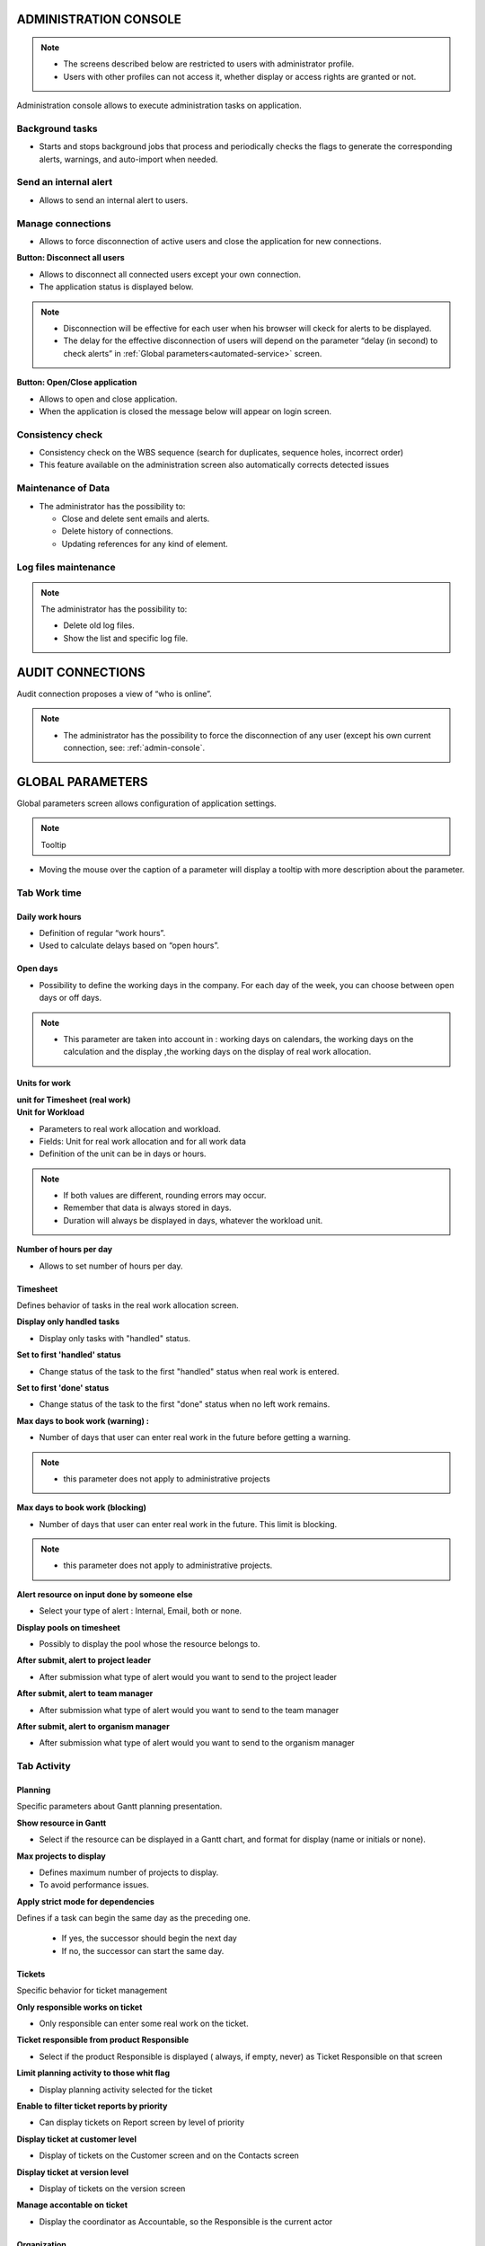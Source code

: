 
.. title:: Administration

.. index:: ! Administration console

.. _admin-console:

ADMINISTRATION CONSOLE
**********************

.. note::

  * The screens described below are restricted to users with administrator profile.
   
  * Users with other profiles can not access it, whether display or access rights are granted or not.   

Administration console allows to execute administration tasks on application.

.. index:: ! Internal alert (Background tasks)
.. index:: ! Email (Background tasks)
.. index:: ! Import data (Background tasks)


Background tasks
----------------

* Starts and stops background jobs that process and periodically checks the flags to generate the corresponding alerts, warnings, and auto-import when needed.

.. index:: ! Internal alert (Send)

Send an internal alert
----------------------

* Allows to send an internal alert to users.

.. index:: ! Connection (Management)

Manage connections
------------------

* Allows to force disconnection of active users and close the application for new connections.

.. compound:: **Button: Disconnect all users**

    * Allows to disconnect all connected users except your own connection.
    * The application status is displayed below.

    .. note::

       * Disconnection will be effective for each user when his browser will ckeck for alerts to be displayed.
       * The delay for the effective disconnection of users will depend on the parameter “delay (in second) to check alerts” in :ref:`Global parameters<automated-service>` screen.

.. compound:: **Button: Open/Close application**

    * Allows to open and close application.
    * When the application is closed the message below will appear on login screen.

Consistency check
-----------------

* Consistency check on the WBS sequence (search for duplicates, sequence holes, incorrect order)
* This feature available on the administration screen also automatically corrects detected issues

.. index:: ! Email (Maintenance of Data)
.. index:: ! Internal alert (Maintenance of Data)
.. index:: ! Connection (Maintenance of Data)

Maintenance of Data
-------------------
 
* The administrator has the possibility to:

  * Close and delete sent emails and alerts. 
  * Delete history of connections. 
  * Updating references for any kind of element.

.. index:: ! Log file (Maintenance)   

Log files maintenance
---------------------

.. note:: The administrator has the possibility to:
  
  * Delete old log files.
  * Show the list and specific log file.

.. index:: ! Audit connections
.. index:: ! Connection (Audit)

.. _audit-connections:

AUDIT CONNECTIONS
*****************

Audit connection proposes a view of “who is online”.

.. note::

   * The administrator has the possibility to force the disconnection of any user (except his own current connection, see: :ref:`admin-console`.

.. raw:: latex

    \newpage

.. index:: ! Global parameters

.. _global-parameters:

GLOBAL PARAMETERS
*****************

Global parameters screen allows configuration of application settings.

.. note:: Tooltip

* Moving the mouse over the caption of a parameter will display a tooltip with more description about the parameter.

Tab Work time
-------------

.. _daily-work-hours-section:

Daily work hours
================

* Definition of regular “work hours”.

* Used to calculate delays based on “open hours”.

Open days
=========

* Possibility to define the working days in the company. For each day of the week, you can choose between open days or off days.

.. note::
  
  * This parameter are taken into account in : working days on calendars, the working days on the calculation and the display ,the working days on the display of real work allocation.

.. index:: ! Real work allocation (Unit for work)
.. index:: ! Workload (Unit form work)

.. _unitForWork-section:

Units for work
==============

.. compound:: **unit for Timesheet (real work)**

.. compound:: **Unit for Workload**

  * Parameters to real work allocation and workload.
  * Fields: Unit for real work allocation and for all work data
  * Definition of the unit can be in days or hours.

.. note::
     
  * If both values are different, rounding errors may occur.
  * Remember that data is always stored in days.   
  * Duration will always be displayed in days, whatever the workload unit. 

.. compound:: **Number of hours per day**

  * Allows to set number of hours per day.

.. index:: ! Real work allocation (Behavior)

.. _realWorkAllocation-section:

Timesheet
=========

Defines behavior of tasks in the real work allocation screen.

.. compound:: **Display only handled tasks**

  * Display only tasks with "handled" status.

.. compound:: **Set to first 'handled' status**

  * Change status of the task to the first "handled" status when  real work is entered.

.. compound:: **Set to first 'done' status**

  * Change status of the task to the first "done" status when no left work remains.

.. compound:: **Max days to book work (warning) :**

  * Number of days that user can enter real work in the future before getting a warning.
    
.. note::

  * this parameter does not apply to administrative projects
    
.. compound:: **Max days to book work (blocking)**

  * Number of days that user can enter real work in the future. This limit is blocking.
  
.. note::

  * this parameter does not apply to administrative projects.
  
.. compound:: **Alert resource on input done by someone else**

  * Select your type of alert : Internal, Email, both or none.

.. compound:: **Display pools on timesheet**

  * Possibly to display the pool whose the resource belongs to.

.. compound:: **After submit, alert to project leader**
  
  * After submission what type of alert would you want to send to the project leader 

.. compound:: **After submit, alert to team manager**
  
  * After submission what type of alert would you want to send to the team manager
  
.. compound:: **After submit, alert to organism manager**
  
  * After submission what type of alert would you want to send to the organism manager  
  
Tab Activity
------------

Planning
========
Specific parameters about Gantt planning presentation.

.. compound:: **Show resource in Gantt**

  * Select if the resource can be displayed in a Gantt chart, and format for display (name or initials or none).

.. compound:: **Max projects to display**

  * Defines maximum number of projects to display.
  * To avoid performance issues.

.. compound:: **Apply strict mode for dependencies**

Defines if a task can begin the same day as the preceding one.

  * If yes, the successor should begin the next day 
  * If no, the successor can start the same day.
    
Tickets
=======
Specific behavior for ticket management 

.. compound:: **Only responsible works on ticket**

  * Only responsible can enter some real work on the ticket.

.. compound:: **Ticket responsible from product Responsible**

  * Select if the product Responsible is displayed ( always, if empty, never) as Ticket Responsible on that screen

.. compound:: **Limit planning activity to those whit flag**

  * Display planning activity selected for the ticket

.. compound:: **Enable to filter ticket reports by priority**
 
  * Can display tickets on Report screen by level of priority

.. compound:: **Display ticket at customer level**

  * Display of tickets on the Customer screen and on the Contacts screen

.. compound:: **Display ticket at version level**

  * Display of tickets on the version screen 

.. compound:: **Manage accontable on ticket**

  * Display the coordinator as Accountable, so the Responsible is the current actor
    
Organization
============

Specific parameter for Organization management 

.. compound:: **Use budget feature for organizations**

  * If yes, can display and work on budget for an organization.


Automation
==========

Parameters to manage automations

.. compound:: **Consolidate validated work & cost**

  * Select if validated work & cost are consolidated on top activities and therefore for projects :
  
      * **Never**: Not consolidated
      * **Always**: Values are replaced on activities and project.(erase parents)
      * **Only is set**: Replaces values ( excepted if set by null or stay not indicated,do not erase parents)


.. compound:: **Auto set Responsible if single resource:**

  * Behavior about management of responsible, including automatic initialization of responsible.

  * Automatically set Responsible if not set and by the only one resource allocated to the project 

.. compound:: **Auto allocated the Manager to the project:**
    
  * Automatically create an allocation for the project Manager to the project. He should be a resource.

.. compound:: **Auto set a Responsible if needed:**
 
  * Automatically set Responsible to current resource (as using the element) if not set and if a Responsible is required (respecting access rights)

.. compound:: **Auto assign Responsible to activity:**
 
  * Assign automatically the Responsible to activities

.. compound:: **Update milestone from deliverable:** (Have to link elements)
 
  * Update milestone Responsible automatically when the Responsible of deliverable has changed.

.. compound:: **Update milestone from incoming:** (Have to link elements)
 
  * Update milestone Responsible automatically when the Responsible of deliverable has changed.

.. compound:: **Update deliverable from milestone (have to link elements):**
 
  * Update deliverable Responsible automatically when the Responsible of mielstone has changed.

.. compound:: **Update incoming from milestone (have to link elements):**
 
  * Update incoming Responsible automatically when the Responsible of milestone has changed.

.. compound:: **Auto set parent activity status:**
 
  * Auto set status of parent activity from the status of children activity. 

Milestones
==========
Specific parameters for Miltones management 

.. compound:: **Manage target milestone**
 
* It updates the target (planned) date of the element (on Requirements, Tickets, Product Versions, Incomings, Deliverables and Deliveries) from the planned date of the milestone.

.. compound:: **Auto link the milestone**
 
* It optionally allows you to display the element linked to the milestone (The option above should be on "yes" to have access to the selection of milestone targetted)

.. compound:: **Set milestone from product version**
 
* It optionally allows you to automatically retrieve the milestone from the milestone of the Project Version.
    
Controls and restrictions
=========================

.. compound:: **allow the type restriction on project**

  * allow to define additional restriction's type on each project additionally to restrictions defined at project type level. 
  * if so, a Restrict Types button appears in the detail area and allows you to define the type restriction .

.. figure:: /images/GUI/BOX_RestrictType.png

.. compound:: **restriction on types by profil hides items**

  * allows the administrator to restrict the display of certain item types on profiles in the topic Acces Right / profiles

.. figure:: /images/GUI/BOX_RestrictTypeForProject.png

 
Tab Display
-----------

Graphic interface behavior and generic display parameters.

Display
=======

.. compound:: **Name of the instance**

* Change the window's name. The name appears at the top center of the window

.. compound:: **display in fading mode**

* transition between screen changes in flash or fade mode.

.. compound:: **Max items to display in Today lists**

* limit the display of the "today list". items are generally ordered by issue date increasing

.. compound:: **Quick filtering by status**

* Display one button. Allow to filter on lists the element by status checking boxes. Refresh to make appear on boxe a new state just created on list .

Localization
============

.. compound:: **Currency**

* Choose your symbol displayed on each monetary boxe

.. compound:: **Currency position for cost display**

* Symbol sets  before or after each monetary boxe

Default values for user parameters
==================================

.. compound:: **Default language**

 * choose among 19 languages / easy come back with translation in target language

.. compound:: **Default theme**

 * More than 30 themes choices

.. compound:: **First page**

 * Choice of the first visible screen after the connection.

.. compound:: **Icone size in menu**

 * Icon size are default : user can overwrite these values

.. compound:: **Display of the upper menu**

 * Icones are hidden or no.

.. compound:: **Display of the left menu**

 * Appears by icones or in wide mode

.. compound:: **Display history**

 * no
 * yes, yes with work indicated ( on the bottom of the page )
 * on request ( through a specific button )  
 
.. compound:: **Editor for rich text**

 * Choose your favorite text editor

.. compound:: **Activate the spell checker in CK editor**

 * yes or no 

.. compound:: **Not applicable value**

 * choice of the symbol defining the non-applicable values.
 * On the global view the value of the field that has no applicable value for the given column will display this symbol

.. compound:: **Restric project list**
 
 * When creating an element, name of the project stays like than the one selected at the selector or on contrary offers choice on global list of projects

.. compound:: **Export in XLS or ODS**

 * choice between proprietary or free application 
 
.. compound:: **displaying notes in discussion mode**

 * Display of notes in discussion mode with indentation for answers 
 

Tab References
--------------

Format for reference numbering
==============================

.. compound:: **prefix format for reference**

* Allows to define reference formats for items of element, documents and bills.
* can contain prefix : 
 
     * {PROJ} for project code, 
     * {TYPE} for type code, 
     * {YEAR} for current year 
     * {MONTH} for current month.
     
.. compound:: **change reference on type or project change**

* Change the reference on type change of element will generate missing numbers in reference

Document reference format
=========================

.. compound:: **document reference format**

* Format can contain : 

      * {PROJ} for project code, 
      * {TYPE} for type code, 
      * {NUM} for number as computed for reference, 
      * {NAME} for document name.

.. compound:: **version reference suffix**

* Suffix can contain : 

      * {VERS} for version name.
      
.. compound:: **Separator for draft in version name**

* choose the sign for the separator of the draft

.. compound:: **preserve uploaded file name**

* If yes, the file is downloaded with the name of original file 
* If no, the document take the reference formatted name

.. compound:: **forbid download of locked document**

* forbid document download if yes is checked
      
    
Bill reference format
=====================

.. compound:: **bill reference format**

* reference format : can contain {NUM} for version name.

.. compound:: **number of digit for bill number**

* choice of the number of digits to display in an invoice.

Tab Configuration
-----------------

Product and Component
=====================

.. compound:: **display Business features**

* Filter on date

.. compound:: **display the start and delivery milestones**

* Display start and delivery milestones for product/component version and delivery dates in flat structure

.. compound:: **display language in Product/Component (Version)**

* Enable language

.. compound:: **display contexts in Product/Component (Version)**

* Enable contexts

.. compound:: **display Tenders on Products, Components, Versions**

* Display a section to list linked Tenders on products, component, product version and component versions

.. compound:: **list of activity on component version**

* display the list of activity

.. compound:: **direct access to product / component full list**

* when selecting a component, we go directly to the full list (with filter capacity), without going through the pop-up window

.. compound:: **automatic format of version name**

* ability to choose a preformatted format for version names

.. compound:: **separator between name and number**

* Choose the character of the separator for version names 

.. compound:: **auto subscription to versions**

* Suscription automatic to versions or components when you suscribe to product or component

.. compound:: **types of copy of Component Version**

You can choose between :

* free choice
* copy structure from origin version
* replace the origin version with new copied one

.. compound:: **enable Product Versions compatibility management**

* Display compatibility section in product version details

.. compound:: **display product version on delivery**

* allows to link a delivery to product version

.. compound:: **sort versions combobox in descending order**

* Change sort order for versions in combobox to have more recent first (descending on name)

.. compound:: **sort version composition and structure on type**

* Sort version composition and structure by type ascending and name descending

.. compound:: **manage component on requirements**

* Manage component and target component version on requirements

.. compound:: **Do not add closed and delivered versions to a project**

* When adding a product to a project, do not add its closed and delivered versions

.. compound:: **allow activities on delivered version**

* Include delivered products versions in target product version list for activities

.. compound:: **automatically set component version if unique**

* Automatically set component version if there is only one component version of the selected component that is linked to the selected product version

Tab Financial
-------------

Input of amounts for expenses
=============================

.. compound:: **Input mode for amounts**

* Defined for expenses items if the amounts must be entered without taxes and calculated in with taxes or vice versa

.. compound:: **input mode for bill lines**

* Defined for expenses items if the total bill lines feed the total with or without taxes. The parameter is priority if there a bill lines

Input of amounts for incomes
============================

.. compound:: **input mode for amounts**

* Defined for incomes items if the amounts must be entered without taxes and calculated in with taxes or vice versa

.. compound:: **input mode for bill lines**

* Defined for icomes items if the total bill lines feed the total with or without taxes. The parameter is priority if there a bill lines

Tab Mailing
-----------

Emailing
========

Parameters to allow the application to send emails.

Mail titles
===========

* Parameters to define title of email depending on event.(see: :ref:`administration-emailing-group-label`)

* it is possible to use special fields to call a function or data of the project. (see: :ref:`administration-special-fields`)

.. raw:: latex

.. index:: special fields

    \newpage

.. _administration-emailing-group-label:

Automatic emails grouping
=========================

.. compound:: **activate email grouping**

* When emailing grouping is activated, automatic emails sent during the defined period are grouped into a **single mail**

.. compound:: **grouping period (in seconds)**

* Defines the period (in seconds) during which if an email is send after another on same item, then emails **are grouped into single one**

.. compound:: **how to treat different formats**

* If grouped emails refer to different templates, you can : 
   * send all messages, one for each template
   * Only send the last message
   * Merge all messages and send a single email


Test email configuration
========================

.. compound:: **Send email to**

* Sent a email to check sptm configuration.

.. warning:: This operation saves global parameters


Tab Authentication
------------------

Ldap management parameters
==========================

* Information about LDAP connection and behavior on creation of new user from LDAP connection.

User and password
=================

* Security constraints about users and passwords.

Tab Automation
--------------

.. _automated-service:

Management of automated service (CRON)
======================================

Parameters for the Cron process.

.. topic:: **Defined frequency for these automatic functions**

  * It will manage :

     * Alert generation : Frequency for recalculation of indicators values.

     * Check alert : Frequency for client side browser to check if alert has to be displayed.

     * Import : Automatic import parameters as below.
     
.. warning:: **Cron working directory** Should be set out of the path web..

.. _automatic-import:
     
Automatic import of files
=========================

Automatic import settings for cron processes.

.. warning:: **Directory of automated integration files** Should be set out of the path web.


Automatic import of replies to emails
=====================================

Defined parameters for the “Reply to” process
It will manage connection to IMAP INBOX to retrieve email answers.

.. compound:: **email input check cron delay (in seconds)**

* Delay of -1 deactivates this functionality. 

.. note:: **IMAP host**

   * Must be an IMAP connection string.
   * Ex: to connect to GMAIL input box, host must be: {imap.gmail.com:993/imap/ssl}INBOX
   
.. _administration_defined-parameters:

Automatic planning calculation
==============================

  Activated or desactived this feature by simple click
  
.. compound:: **Differential calculation**

* Project planning is recalculated only for those who need to be. A data or more has been changed into the project so a new calculation is expected. 

.. compound:: **Complete calculation**

* All projects planning are recalculated. 


.. note:: Select the frequency of the calendar by clicking on the button **defined parameters** and choose the schedule, day, month.
   
   .. figure:: /images/definedparameters.png

.. note:: **Start date for...**
   Select when you want to recalculate project(s)according the date of today's date 


Generation of alerts if real work is not entered
================================================

Specific settings for alerts based on a profile. 
An email is sent on the agreed date. Click on the button **Defined Parameters** (see: :ref:`administration_defined-parameters`) to set the send frequency.

.. compound:: **generation parameters for the Resource/Project leader and Team Manager**

* select the frequency of the calendar with which the emails will be generated and sent to the profile 


.. note:: **Control input up to** Select when you want to be controlled. Current day, previous day or next days.

.. note:: **Number of days to control** Choose how many days will be controled
      
.. note:: **Select how to send alert to each profil** chose how alerts will be sent, Internal alert, email, both or none


.. warning::
   * All days of the week, open or off days are taken into account.
   * Off days in real work allocation will not send you an alert.
 
Tab System
----------

Files and directories
=====================

Definition of directories and other parameters used for Files and documents management.

.. warning:: **Attachments Directory** and **Root directory for documents** Should be set out of web reach.

.. warning:: **Temporary directory for reports** Must be kept in web reach.

.. _document-section:

Localization data
=================

.. compound:: **Charset to save files on server**

* Keep empty for Linux servers, files names will be stored in UTF8. 

* For windows OS server, define charset as "windows-1252" (for western europe) or similar corresponding to your localization.
    
.. compound:: **Separator for CSV files**

* Choose the field separator for csv exports

.. compound:: **export CSV to UTF-8 format**

* Preserve UTF-8 for exported csv files. If set no, will encode in CP1252 (recommended for windows in English and western Europe Languages)

Miscellaneous
=============

.. compound:: **check for new version**

* Auto check (or not) for existing new version of the tool (only administrator is informed);

PDF export
==========

.. compound:: **Memory limit for PDF generation.**

* Size In MB. Too small can lead to PDF error but too big can crash the server

.. compound:: **Font for PDF Export.**

* Freesans give great portability for non ANSI characters - Helvetica give smaller PDF files.


SSL connection to database
==========================

Allows to set up a secure SSL connection

.. compound:: **SSL Key

.. compound:: **SSL Certification

.. compound:: **SSL Certificate Authority

* Enter patch to corresponding files to enable SSL connection to the database.

.. warning:: Take care that these files must exist and be valid SSL files.
 
     If values are incorrect, the application will not work any more, and you'll have to manually fix parameters in the database.  
    

.. _administration-special-fields:

Special Fields
--------------

Special fields can be used in the title and body mail to be replaced by item values :

* **${dbName}** the display name of the instance
* **${id}** id of the item
* **${item}** the class of the item (for instance "Ticket") 
* **${name}** name of the item
* **${status}** the current status of the item
* **${project}** the name of the project of the item
* **${type}** the type of the item
* **${reference}** the reference of the item
* **${externalReference}** the :term:`external reference` of the item
* **${issuer}** the name of the issuer of the item
* **${responsible}** the name of the responsible for the item
* **${sender}** the name of the sender of email
* **${sponsor}** the name of the project sponsor
* **${projectCode}** the project code
* **${contractCode}** the contact code of project
* **${customer}** Customer of project 
* **${url}** the URL for direct access to the item
* **${login}** the user name
* **${password}** the user password
* **${adminMail}** the email of administrator





